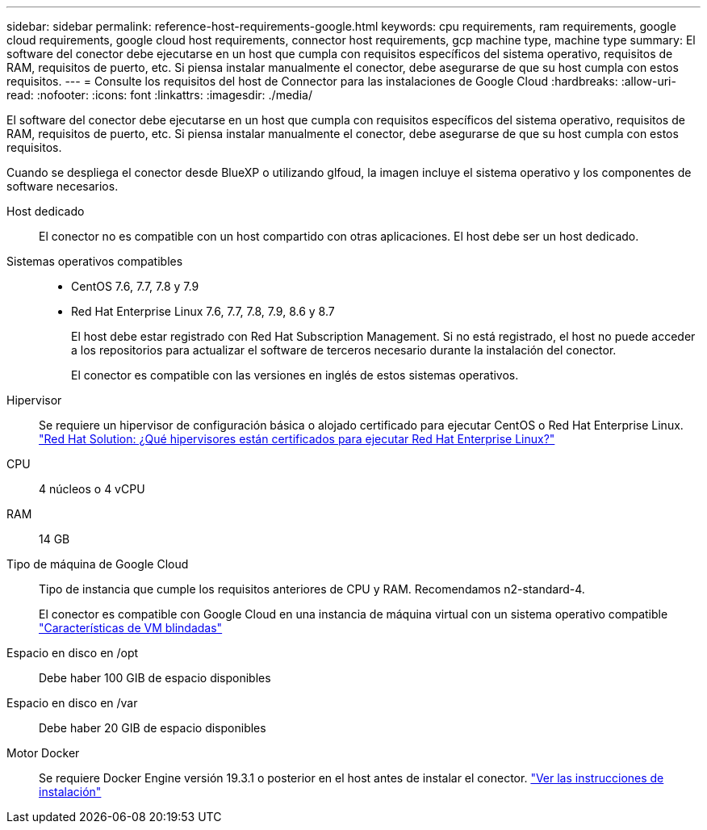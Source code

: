 ---
sidebar: sidebar 
permalink: reference-host-requirements-google.html 
keywords: cpu requirements, ram requirements, google cloud requirements, google cloud host requirements, connector host requirements, gcp machine type, machine type 
summary: El software del conector debe ejecutarse en un host que cumpla con requisitos específicos del sistema operativo, requisitos de RAM, requisitos de puerto, etc. Si piensa instalar manualmente el conector, debe asegurarse de que su host cumpla con estos requisitos. 
---
= Consulte los requisitos del host de Connector para las instalaciones de Google Cloud
:hardbreaks:
:allow-uri-read: 
:nofooter: 
:icons: font
:linkattrs: 
:imagesdir: ./media/


[role="lead"]
El software del conector debe ejecutarse en un host que cumpla con requisitos específicos del sistema operativo, requisitos de RAM, requisitos de puerto, etc. Si piensa instalar manualmente el conector, debe asegurarse de que su host cumpla con estos requisitos.

Cuando se despliega el conector desde BlueXP o utilizando glfoud, la imagen incluye el sistema operativo y los componentes de software necesarios.

Host dedicado:: El conector no es compatible con un host compartido con otras aplicaciones. El host debe ser un host dedicado.
Sistemas operativos compatibles::
+
--
* CentOS 7.6, 7.7, 7.8 y 7.9
* Red Hat Enterprise Linux 7.6, 7.7, 7.8, 7.9, 8.6 y 8.7
+
El host debe estar registrado con Red Hat Subscription Management. Si no está registrado, el host no puede acceder a los repositorios para actualizar el software de terceros necesario durante la instalación del conector.

+
El conector es compatible con las versiones en inglés de estos sistemas operativos.



--
Hipervisor:: Se requiere un hipervisor de configuración básica o alojado certificado para ejecutar CentOS o Red Hat Enterprise Linux. https://access.redhat.com/certified-hypervisors["Red Hat Solution: ¿Qué hipervisores están certificados para ejecutar Red Hat Enterprise Linux?"^]
CPU:: 4 núcleos o 4 vCPU
RAM:: 14 GB
Tipo de máquina de Google Cloud:: Tipo de instancia que cumple los requisitos anteriores de CPU y RAM. Recomendamos n2-standard-4.
+
--
El conector es compatible con Google Cloud en una instancia de máquina virtual con un sistema operativo compatible https://cloud.google.com/compute/shielded-vm/docs/shielded-vm["Características de VM blindadas"^]

--
Espacio en disco en /opt:: Debe haber 100 GIB de espacio disponibles
Espacio en disco en /var:: Debe haber 20 GIB de espacio disponibles
Motor Docker:: Se requiere Docker Engine versión 19.3.1 o posterior en el host antes de instalar el conector. https://docs.docker.com/engine/install/["Ver las instrucciones de instalación"^]

